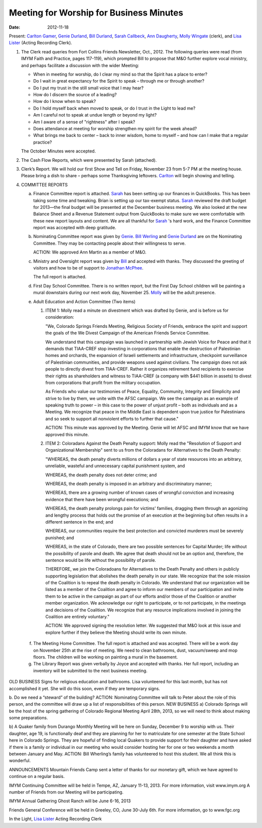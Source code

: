 ========================================
Meeting for Worship for Business Minutes
========================================
:Date: $Date: 2012-11-18 11:24:00 +0000 (Sun, 18 November 2012) $

Present: `Carlton Gamer`_, `Genie Durland`_, `Bill Durland`_, `Sarah Callbeck`_, 
`Ann Daugherty`_, `Molly Wingate`_ (clerk), and `Lisa Lister`_ (Acting Recording Clerk).

1. The Clerk read queries from Fort Collins Friends Newsletter, Oct., 2012.  The 
   following queries were read (from IMYM Faith and Practice, pages 117-119), which 
   prompted Bill to propose that M&O further explore vocal ministry, and perhaps 
   facilitate a discussion with the wider Meeting:

   * When in meeting for worship, do I clear my mind so that the Spirit has a place 
     to enter?
   * Do I wait in great expectancy for the Spirit to speak – through me or through 
     another?
   * Do I put my trust in the still small voice that I may hear?
   * How do I discern the source of a leading?
   * How do I know when to speak?
   * Do I hold myself back when moved to speak, or do I trust in the Light to lead me?
   * Am I careful not to speak at undue length or beyond my light?
   * Am I aware of a sense of "rightness" after I speak?
   * Does attendance at meeting for worship strengthen my spirit for the week ahead?
   * What brings me back to center – back to inner wisdom, home to myself – and how can 
     I make that a regular practice?

   The October Minutes were accepted.

2. The Cash Flow Reports, which were presented by Sarah (attached).

3. Clerk’s Report.  We will hold our first Show and Tell on Friday, November 23 
   from 5-7 PM at the meeting house. Please bring a dish to share – perhaps some 
   Thanksgiving leftovers.  `Carlton`_ will begin showing and telling. 


4. COMMITTEE REPORTS

   a. Finance Committee report is attached.  `Sarah`_ has been setting up our 
      finances in QuickBooks.  This has been taking some time and tweaking.  
      Brian is setting up our tax-exempt status.  `Sarah`_ reviewed the draft budget 
      for 2013—the final budget will be presented at the December business meeting.  
      We also looked at the new Balance Sheet and a Revenue Statement output from 
      QuickBooks to make sure we were comfortable with these new report layouts 
      and content.   We are all thankful for `Sarah`_ 's hard work, and the Finance 
      Committee report was accepted with deep gratitude.

   b. Nominating Committee report was given by `Genie`_.  `Bill Werling`_ and 
      `Genie Durland`_ are on the Nominating Committee.  They may be contacting 
      people about their willingness to serve.  

      ACTION: We approved Ann Martin as a member of M&O. 


   c. Ministry and Oversight report was given by `Bill`_ and accepted with thanks. They 
      discussed the greeting of visitors and how to be of support to `Jonathan McPhee`_.  
  
      The full report is attached.  

   d. First Day School Committee.  There is no written report, but the First Day School 
      children will be painting a mural downstairs during our next work day, November 25.  
      `Molly`_ will be the adult presence.

   e. Adult Education and Action Committee (Two items)

      1. ITEM 1: Molly read a minute on divestment which was drafted by Genie, 
         and is before us for consideration:

         "We, Colorado Springs Friends Meeting, Religious Society of Friends, 
         embrace the spirit and support the goals of the We Divest Campaign of 
         the American Friends Service Committee.

         We understand that this campaign was launched in partnership with 
         Jewish Voice for Peace and that it demands that TIAA-CREF stop investing 
         in corporations that enable the destruction of Palestinian homes and 
         orchards, the expansion of Israeli settlements and infrastructure, 
         checkpoint surveillance of Palestinian communities, and provide weapons 
         used against civilians. The campaign does not ask people to directly 
         divest from TIAA-CREF. Rather it organizes retirement fund recipients to 
         exercise their rights as shareholders and witness to TIAA-CREF (a company 
         with $441 billion in assets) to divest from corporations that profit 
         from the military occupation.

         As Friends who value our testimonies of Peace, Equality, Community, 
         Integrity and Simplicity and strive to live by them, we unite with the 
         AFSC campaign. We see the campaign as an example of speaking truth to 
         power – in this case to the power of unjust profit – both as 
         individuals and as a Meeting. We recognize that peace in the Middle 
         East is dependent upon true justice for Palestinians and so seek to support 
         all nonviolent efforts to further that cause."

         ACTION: This minute was approved by the Meeting.  Genie will let AFSC and 
         IMYM know that we have approved this minute.

      2. ITEM 2: Coloradans Against the Death Penalty support: 
         Molly read the "Resolution of Support and Organizational Membership" 
         sent to us from the Coloradans for Alternatives to the Death Penalty:

         "WHEREAS, the death penalty diverts millions of dollars a year of state 
         resources into an arbitrary, unreliable, wasteful and unnecessary 
         capital punishment system, and

         WHEREAS, the death penalty does not deter crime; and

         WHEREAS, the death penalty is imposed in an arbitrary and discriminatory 
         manner;

         WHEREAS, there are a growing number of known cases of wrongful conviction 
         and increasing evidence that there have been wrongful executions; and

         WHEREAS, the death penalty prolongs pain for victims' families, dragging 
         them through an agonizing and lengthy process that holds out the promise 
         of an execution at the beginning but often results in a different 
         sentence in the end; and

         WHEREAS, our communities require the best protection and convicted 
         murderers must be severely punished; and

         WHEREAS, in the state of Colorado, there are two possible sentences 
         for Capital Murder; life without the possibility of parole and death. 
         We agree that death should not be an option and, therefore, the 
         sentence would be life without the possibility of parole.

         THEREFORE, we join the Coloradoans for Alternatives to the Death 
         Penalty and others in publicly supporting legislation that abolishes 
         the death penalty in our state. We recognize that the sole mission of 
         the Coalition is to repeal the death penalty in Colorado. We 
         understand that our organization will be listed as a member of the 
         Coalition and agree to inform our members of our participation and invite 
         them to be active in the campaign as part of our efforts and/or those of 
         the Coalition or another member organization. We acknowledge our right to 
         participate, or to not participate, in the meetings and decisions of 
         the Coalition. We recognize that any resource implications involved 
         in joining the Coalition are entirely voluntary."

         ACTION: We approved signing the resolution letter.  We suggested that 
         M&O look at this issue and explore further if they believe the Meeting 
         should write its own minute.


  f. The Meeting Home Committee.  The full report is attached and was accepted.
     There will be a work day on November 25th at the rise of meeting.  We need to 
     clean bathrooms, dust, vacuum/sweep and mop floors.  The children will be 
     working on painting a mural in the basement.


  g. The Library Report was given verbally by Joyce and accepted with thanks. 
     Her full report, including an inventory will be submitted to the next business meeting.

OLD BUSINESS
Signs for religious education and bathrooms.  Lisa volunteered for this last month, but has not accomplished it yet.  She will do this soon, even if they are temporary signs.

b. Do we need a “steward” of the building?  
ACTION: Nominating Committee will talk to Peter about the role of this person, and the committee will draw up a list of responsibilities of this person. 
NEW BUSINESS
a) Colorado Springs will be the host of the spring gathering of Colorado Regional Meeting April 28th, 2013, so we will need to think about making some preparations.

b) A Quaker family from Durango Monthly Meeting will be here on Sunday, December 9 to worship with us. Their daughter, age 19, is functionally deaf and they are planning for her to matriculate for one semester at the State School here in Colorado Springs. They are hopeful of finding local Quakers to provide support for their daughter and have asked if there is a family or individual in our meeting who would consider hosting her for one or two weekends a month between January and May.
ACTION: Bill Wherling’s family has volunteered to host this student.  We all think this is wonderful.

ANNOUNCEMENTS
Mountain Friends Camp sent a letter of thanks for our monetary gift, which we have agreed to continue on a regular basis.

IMYM Continuing Committee will be held in Tempe, AZ, January 11-13, 2013.  For more information, visit www.imym.org   A number of Friends from our Meeting will be participating.

IMYM Annual Gathering Ghost Ranch will be June 6-16, 2013

Friends General Conference will be held in Greeley, CO, June 30-July 6th.  For more information, go to
www.fgc.org


In the Light,
`Lisa Lister`_
Acting Recording Clerk

.. _Ann: /Friends/AnnDaugherty/
.. _Ann Daugherty: /Friends/AnnDaugherty/
.. _Ann Margret: /Friends/AnnGrantMargret/
.. _Bill: /Friends/BillDurland/
.. _Bill Durland: /Friends/BillDurland/
.. _Bill Werling: /Friends/BillWerling/
.. _Carlton: /Friends/CarltonGamer/
.. _Carlton Gamer: /Friends/CarltonGamer/
.. _Daniel: /Friends/DanielKidney/
.. _Daniel Kidney: /Friends/DanielKidney/
.. _Genie: /Friends/GenieDurland/
.. _Genie Durland: /Friends/GenieDurland/
.. _Ginger: /Friends/GingerMorgan/
.. _Ginger Morgan: /Friends/GingerMorgan/
.. _Jennifer: /Friends/JenniferRoberts/
.. _Jennifer Roberts: /Friends/JenniferRoberts/
.. _Jeremy: /Friends/JeremyNelson/
.. _Jeremy Nelson: /Friends/JeremyNelson/
.. _Julie: /Friends/JulieRoten-Valdez/
.. _Julie Roten-Valdez: /Friends/JulieRoten-Valdez/
.. _Jonathan: /Friends/JonathanMcPhee/
.. _Jonathan McPhee: /Friends/JonathanMcPhee/
.. _Joyce: /Friends/JoyceDoyle/
.. _Joyce Doyle: /Friends/JoyceDoyle/
.. _Linda: /Friends/LindaSeger/
.. _Lisa: /Friends/LisaLister/
.. _Lisa Lister: /Friends/LisaLister/
.. _Maria: /Friends/MariaMelendez/
.. _Martha: /Friends/MarthaLutz/
.. _Martha Lutz: /Friends/MarthaLutz/
.. _Molly: /Friends/MollyWingate/
.. _Molly Wingate: /Friends/MollyWingate/
.. _Nancy: /Friends/NancyAndrew/
.. _Sarah: /Friends/SarahCallbeck/
.. _Sarah Callbeck: /Friends/SarahCallbeck/

